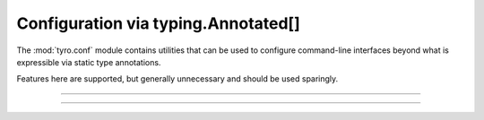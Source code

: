.. Comment: this file is automatically generated by `update_example_docs.py`.
   It should not be modified manually.

Configuration via typing.Annotated[]
==========================================


The :mod:`tyro.conf` module contains utilities that can be used to configure
command-line interfaces beyond what is expressible via static type annotations.

Features here are supported, but generally unnecessary and should be used sparingly.



.. code-block:: python
        :linenos:


        import dataclasses

        from typing_extensions import Annotated

        import tyro


        @dataclasses.dataclass
        class Args:
            # A numeric field parsed as a positional argument.
            positional: tyro.conf.Positional[int]

            # A boolean field with flag conversion turned off.
            boolean: tyro.conf.FlagConversionOff[bool] = False

            # A numeric field that can't be changed via the CLI.
            fixed: tyro.conf.Fixed[int] = 5

            # A field with manually overridden properties.
            manual: Annotated[
                str,
                tyro.conf.arg(
                    name="renamed",
                    metavar="STRING",
                    help="A field with manually overridden properties!",
                ),
            ] = "Hello"


        if __name__ == "__main__":
            print(tyro.cli(Args))

------------

.. raw:: html

        <kbd>python 04_additional/07_conf.py --help</kbd>

.. program-output:: python ../../examples/04_additional/07_conf.py --help

------------

.. raw:: html

        <kbd>python 04_additional/07_conf.py 5 --boolean True</kbd>

.. program-output:: python ../../examples/04_additional/07_conf.py 5 --boolean True
